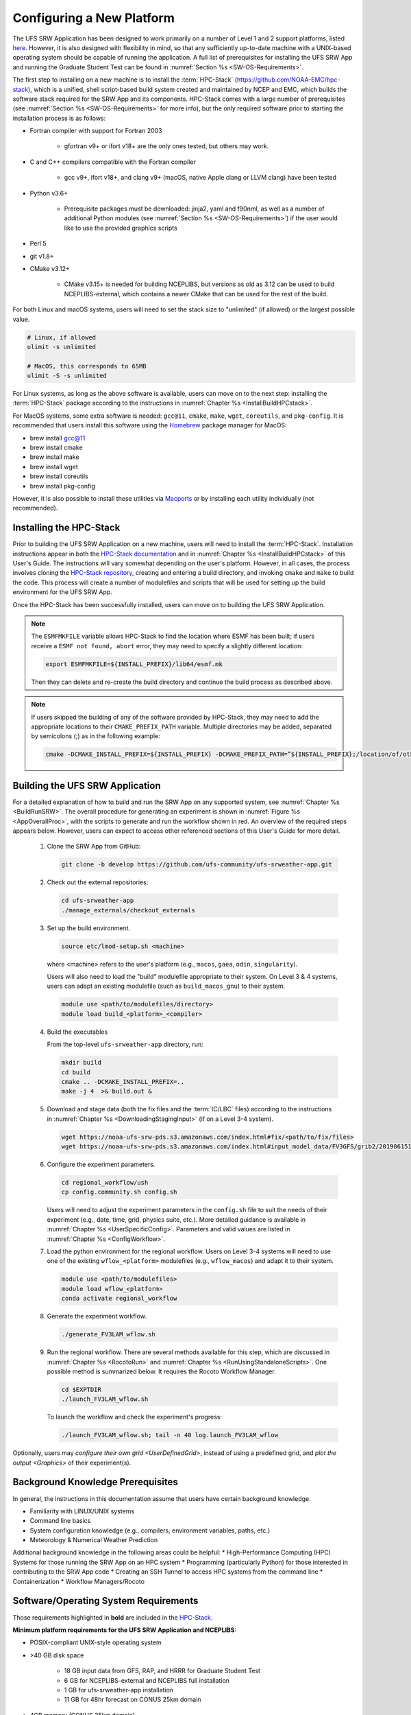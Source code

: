 .. _ConfigNewPlatform:

============================
Configuring a New Platform
============================

The UFS SRW Application has been designed to work primarily on a number of Level 1 and 2 support platforms, listed `here <https://github.com/ufs-community/ufs-srweather-app/wiki/Supported-Platforms-and-Compilers>`__. However, it is also designed with flexibility in mind, so that any sufficiently up-to-date machine with a UNIX-based operating system should be capable of running the application. A full list of prerequisites for installing the UFS SRW App and running the Graduate Student Test can be found in :numref:`Section %s <SW-OS-Requirements>`.

The first step to installing on a new machine is to install the :term:`HPC-Stack` (https://github.com/NOAA-EMC/hpc-stack), which is a unified, shell script-based build system created and maintained by NCEP and EMC, which builds the software stack required for the SRW App and its components. HPC-Stack comes with a large number of prerequisites (see :numref:`Section %s <SW-OS-Requirements>` for more info), but the only required software prior to starting the installation process is as follows:

* Fortran compiler with support for Fortran 2003

   * gfortran v9+ or ifort v18+ are the only ones tested, but others may work.

* C and C++ compilers compatible with the Fortran compiler

   * gcc v9+, ifort v18+, and clang v9+ (macOS, native Apple clang or LLVM clang) have been tested

* Python v3.6+

   * Prerequisite packages must be downloaded: jinja2, yaml and f90nml, as well as a number of additional Python modules (see :numref:`Section %s <SW-OS-Requirements>`) if the user would like to use the provided graphics scripts

* Perl 5

* git v1.8+

* CMake v3.12+

   * CMake v3.15+ is needed for building NCEPLIBS, but versions as old as 3.12 can be used to build NCEPLIBS-external, which contains a newer CMake that can be used for the rest of the build.

For both Linux and macOS systems, users will need to set the stack size to "unlimited" (if allowed) or the largest possible value.

.. code-block:: console

   # Linux, if allowed
   ulimit -s unlimited

   # MacOS, this corresponds to 65MB
   ulimit -S -s unlimited

For Linux systems, as long as the above software is available, users can move on to the next step: installing the :term:`HPC-Stack` package according to the instructions in :numref:`Chapter %s <InstallBuildHPCstack>`.

For MacOS systems, some extra software is needed: ``gcc@11``, ``cmake``, ``make``, ``wget``, ``coreutils``, and ``pkg-config``. It is recommended that users install this software using the `Homebrew <https://brew.sh/>`__ package manager for MacOS:

* brew install gcc@11
* brew install cmake
* brew install make
* brew install wget
* brew install coreutils
* brew install pkg-config

.. 
   COMMENT: Is this still accurate? It seems like we should delete the last 2 and add openssl@3, Lmod, curl, libtiff.

However, it is also possible to install these utilities via `Macports <https://www.macports.org>`__ or by installing each utility individually (not recommended).


Installing the HPC-Stack
===========================
Prior to building the UFS SRW Application on a new machine, users will need to install the :term:`HPC-Stack`. Installation instructions appear in both the `HPC-Stack documentation <https://hpc-stack.readthedocs.io/en/latest/>`__ and in :numref:`Chapter %s <InstallBuildHPCstack>` of this User's Guide. The instructions will vary somewhat depending on the user's platform. However, in all cases, the process involves cloning the `HPC-Stack repository <https://github.com/NOAA-EMC/hpc-stack>`__, creating and entering a build directory, and invoking ``cmake`` and ``make`` to build the code. This process will create a number of modulefiles and scripts that will be used for setting up the build environment for the UFS SRW App. 

Once the HPC-Stack has been successfully installed, users can move on to building the UFS SRW Application.

.. note::
   The ``ESMFMKFILE`` variable allows HPC-Stack to find the location where ESMF has been built; if users receive a ``ESMF not found, abort`` error, they may need to specify a slightly different location:

   .. code-block:: console

      export ESMFMKFILE=${INSTALL_PREFIX}/lib64/esmf.mk

   Then they can delete and re-create the build directory and continue the build process as described above.

.. note::

   If users skipped the building of any of the software provided by HPC-Stack, they may need to add the appropriate locations to their ``CMAKE_PREFIX_PATH`` variable. Multiple directories may be added, separated by semicolons (;) as in the following example:

   .. code-block:: console

      cmake -DCMAKE_INSTALL_PREFIX=${INSTALL_PREFIX} -DCMAKE_PREFIX_PATH=”${INSTALL_PREFIX};/location/of/other/software” -DOPENMP=ON .. 2>&1 | tee log.cmake

..
   COMMENT: Are these notes relevant now that NCEPLIBS/NCEPLIBS-external have been changed to HPC-Stack?

Building the UFS SRW Application 
=======================================

For a detailed explanation of how to build and run the SRW App on any supported system, see :numref:`Chapter %s <BuildRunSRW>`. The overall procedure for generating an experiment is shown in :numref:`Figure %s <AppOverallProc>`, with the scripts to generate and run the workflow shown in red. An overview of the required steps appears below. However, users can expect to access other referenced sections of this User's Guide for more detail. 

   #. Clone the SRW App from GitHub:

      .. code-block:: console

         git clone -b develop https://github.com/ufs-community/ufs-srweather-app.git

   #. Check out the external repositories:

      .. code-block:: console

         cd ufs-srweather-app
         ./manage_externals/checkout_externals

   #. Set up the build environment.

      .. code-block:: console

         source etc/lmod-setup.sh <machine>

      where <machine> refers to the user's platform (e.g., ``macos``, ``gaea``, ``odin``, ``singularity``). 

      Users will also need to load the "build" modulefile appropriate to their system. On Level 3 & 4 systems, users can adapt an existing modulefile (such as ``build_macos_gnu``) to their system. 

      .. code-block:: console

         module use <path/to/modulefiles/directory>
         module load build_<platform>_<compiler>

   #. Build the executables

      From the top-level ``ufs-srweather-app`` directory, run:

      .. code-block:: console

         mkdir build
         cd build
         cmake .. -DCMAKE_INSTALL_PREFIX=..
         make -j 4  >& build.out &

   #. Download and stage data (both the fix files and the :term:`IC/LBC` files) according to the instructions in :numref:`Chapter %s <DownloadingStagingInput>` (if on a Level 3-4 system).

      .. code-block:: console

         wget https://noaa-ufs-srw-pds.s3.amazonaws.com/index.html#fix/<path/to/fix/files>
         wget https://noaa-ufs-srw-pds.s3.amazonaws.com/index.html#input_model_data/FV3GFS/grib2/2019061518/<file_name>

   #. Configure the experiment parameters.

      .. code-block:: console

         cd regional_workflow/ush
         cp config.community.sh config.sh
      
      Users will need to adjust the experiment parameters in the ``config.sh`` file to suit the needs of their experiment (e.g., date, time, grid, physics suite, etc.). More detailed guidance is available in :numref:`Chapter %s <UserSpecificConfig>`. Parameters and valid values are listed in :numref:`Chapter %s <ConfigWorkflow>`. 

   #. Load the python environment for the regional workflow. Users on Level 3-4 systems will need to use one of the existing ``wflow_<platform>`` modulefiles (e.g., ``wflow_macos``) and adapt it to their system. 

      .. code-block:: console

         module use <path/to/modulefiles>
         module load wflow_<platform>
         conda activate regional_workflow

   #. Generate the experiment workflow. 

      .. code-block:: console

         ./generate_FV3LAM_wflow.sh

   #. Run the regional workflow. There are several methods available for this step, which are discussed in :numref:`Chapter %s <RocotoRun>` and :numref:`Chapter %s <RunUsingStandaloneScripts>`. One possible method is summarized below. It requires the Rocoto Workflow Manager. 

      .. code-block:: console

         cd $EXPTDIR
         ./launch_FV3LAM_wflow.sh

      To launch the workflow and check the experiment's progress:

      .. code-block:: console

         ./launch_FV3LAM_wflow.sh; tail -n 40 log.launch_FV3LAM_wflow

Optionally, users may `configure their own grid <UserDefinedGrid>`, instead of using a predefined grid, and `plot the output <Graphics>` of their experiment(s).


Background Knowledge Prerequisites
=====================================

In general, the instructions in this documentation assume that users have certain background knowledge. 

* Familiarity with LINUX/UNIX systems
* Command line basics
* System configuration knowledge (e.g., compilers, environment variables, paths, etc.)
* Meteorology & Numerical Weather Prediction

..
   COMMENT: Suggested sub-bullets for Meteorology/NWP? 

Additional background knowledge in the following areas could be helpful:
* High-Performance Computing (HPC) Systems for those running the SRW App on an HPC system
* Programming (particularly Python) for those interested in contributing to the SRW App code
* Creating an SSH Tunnel to access HPC systems from the command line
* Containerization
* Workflow Managers/Rocoto

.. _SW-OS-Requirements:

Software/Operating System Requirements
=======================================
Those requirements highlighted in **bold** are included in the `HPC-Stack <https://github.com/NOAA-EMC/hpc-stack>`__.

**Minimum platform requirements for the UFS SRW Application and NCEPLIBS:**

* POSIX-compliant UNIX-style operating system

* >40 GB disk space

   * 18 GB input data from GFS, RAP, and HRRR for Graduate Student Test
   * 6 GB for NCEPLIBS-external and NCEPLIBS full installation
   * 1 GB for ufs-srweather-app installation
   * 11 GB for 48hr forecast on CONUS 25km domain

* 4GB memory (CONUS 25km domain)

* Fortran compiler with full Fortran 2008 standard support

* C and C++ compiler

* Python v3.6+, including prerequisite packages ``jinja2``, ``pyyaml`` and ``f90nml``

* Perl 5

* git v1.8+

* MPI (**MPICH**, OpenMPI, or other implementation)

* CMake v3.15+

* Software libraries

   * **netCDF (C and Fortran libraries)**
   * **HDF5** 
   * **ESMF** 8.0.2
   * **Jasper**
   * **libJPG**
   * **libPNG**
   * **zlib**

..
   COMMENT: Update version of ESMF? Need other version updates?

macOS-specific prerequisites:

* brew install gcc@11
* brew install cmake
* brew install make
* brew install wget
* brew install coreutils
* brew install pkg-config

..
   COMMENT: Do we need these last 2? Are there others? (e.g., openssl@3?) Lmod, curl, libtiff

Optional but recommended prerequisites:

* Conda for installing/managing Python packages
* Bash v4+
* Rocoto Workflow Management System (1.3.1)
* **CMake v3.15+**
* Python packages ``scipy``, ``matplotlib``, ``pygrib``, ``cartopy``, and ``pillow`` for graphics
* Lmod

..
   COMMENT: Are we supporting any installations that don't use Lmod? Should this come under "required?" Or not because it is not mandatory for running the SRW App (but do we know that?).
